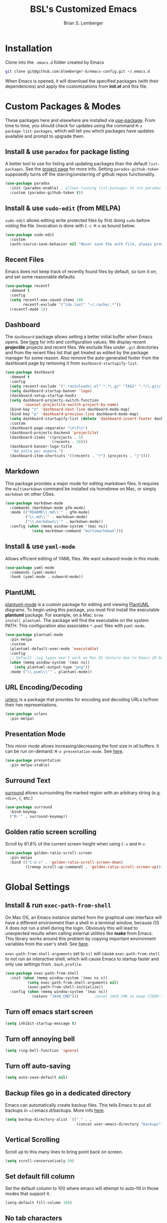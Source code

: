 #+TITLE: BSL's Customized Emacs
#+AUTHOR: Brian S. Lemberger
#+OPTIONS: toc:1
#+OPTIONS: num:nil

* Installation
Clone into the =.emacs.d= folder created by Emacs
#+BEGIN_SRC bash 
  git clone git@github.com:blemberger-b/emacs-config.git ~/.emacs.d
#+END_SRC
When Emacs is opened, it will download the specified packages (with their dependencies) and
apply the customizations from *init.el* and this file.  
* Custom Packages & Modes
These packages here and elsewhere are installed via [[https://github.com/jwiegley/use-package][use-package]]. From time to time, you should check
for updates using the command =M-x package-list-packages=, which will tell you which packages have
updates available and prompt to upgrade them.
** Install & use =paradox= for package listing
A better tool to use for listing and updating packages than the default =list-packages=. See the
[[https://github.com/Malabarba/paradox][project page]] for more info. Setting =paradox-github-token= supposedly turns off the
starring/unstarring of github repos functionality.
#+begin_src emacs-lisp
  (use-package paradox
    :init (paradox-enable) ; allows running list-packages to run paradox
    :custom (paradox-github-token t))
#+end_src
** Install & use =sudo-edit= (from MELPA)
=sudo-edit= allows editing write protected files by first doing =sudo= before visting the
file. Invocation is done with =C-c M-e= as bound below.
#+BEGIN_SRC emacs-lisp
  (use-package sudo-edit
    :custom
    (auth-source-save-behavior nil "Never save the auth file, always prompt for password"))
#+END_SRC
** Recent Files
Emacs does not keep track of recently found files by default, so turn it on, and set some
reasonable defaults.
#+begin_src emacs-lisp
  (use-package recentf
    :demand t
    :config
    (setq recentf-max-saved-items 100
          recentf-exclude '("ido.last" "~/.cache/.*"))
    (recentf-mode 1))
#+end_src
** Dashboard
The =dashboard= package allows setting a better initial buffer when Emacs opens. See [[https://github.com/emacs-dashboard/emacs-dashboard][here]] for info
and configuration values. We display recent *projectile* projects and recent files. We exclude files
under =.git= directories and from the recent files list that get treated as edited by the package
manager for some reason. Also remove the auto-generated footer from the dashboard page by removing
it from =dashboard-startupify-list=.
#+BEGIN_SRC emacs-lisp
  (use-package dashboard
    :demand t
    :config
    (setq recentf-exclude '(".*autoloads\.el" ".*\.gz" "TAGS" ".*/\.git/.*"))
    (setq dashboard-startup-banner 'logo)
    (dashboard-setup-startup-hook)
    (setq dashboard-projects-switch-function
          'counsel-projectile-switch-project-by-name)
    (bind-key "n" 'dashboard-next-line dashboard-mode-map)
    (bind-key "p" 'dashboard-previous-line dashboard-mode-map)
    (setq dashboard-startupify-list (delete 'dashboard-insert-footer dashboard-startupify-list))
    :custom
    (dashboard-page-separator "\n\f\n")
    (dashboard-projects-backend 'projectile)
    (dashboard-items '((projects . 5)
                       (recents . 10)))
    (dashboard-banner-logo-title
     "Ad astra per aspera.")
    (dashboard-item-shortcuts '((recents . "r") (projects . "j"))))
#+END_SRC
** Markdown
This package provides a major mode for editing markdown files. It requires the =multimarkdown= command be
installed via homebrew on Mac, or simply =markdown= on other OSes.
#+BEGIN_SRC emacs-lisp
  (use-package markdown-mode
    :commands (markdown-mode gfm-mode)
    :mode (("README\\.md\\'" . gfm-mode)
           ("\\.md\\'" . markdown-mode)
           ("\\.markdown\\'" . markdown-mode))
    :config (when (memq window-system '(mac ns))
              (setq markdown-command "multimarkdown")))
#+END_SRC
** Install & use =yaml-mode=
Allows efficient editing of YAML files. We want subword mode in this mode.
#+begin_src emacs-lisp
  (use-package yaml-mode
    :commands (yaml-mode)
    :hook (yaml-mode . subword-mode))
#+end_src
** PlantUML
[[https://github.com/skuro/plantuml-mode][plantuml-mode]] is a custom package for editing and viewing [[https://plantuml.com/][PlantUML]] diagrams. To begin using this
package, you must first install the executable *plantuml* package. For example, on a Mac: =brew
install plantuml=. The package will find the executable on the system PATH. This configuration also
associates =*.puml= files with =puml-mode=.
#+begin_src emacs-lisp
  (use-package plantuml-mode
    :pin melpa
    :custom
    (plantuml-default-exec-mode 'executable)
    :config
    ;; Default .svg types won't work on Mac OS Ventura due to Emacs 28 bug
    (when (memq window-system '(mac ns))
      (setq plantuml-output-type "png"))
    :mode ("\\.puml\\'" . plantuml-mode))
#+end_src
** URL Encoding/Decoding
[[https://github.com/buzztaiki/urlenc-el][urlenc]] is a package that provides for encoding and decoding URLs to/from their hex representations.
#+begin_src emacs-lisp
  (use-package urlenc
    :pin melpa)
#+end_src
** Presentation Mode
This minor mode allows increasing/decreasing the font size in /all/ buffers. It can be run
on-demand: =M-x presentation-mode=. See [[https://github.com/zonuexe/emacs-presentation-mode][here]].
#+BEGIN_SRC emacs-lisp
  (use-package presentation
    :pin melpa-stable)
#+END_SRC
** Surround Text
[[https://github.com/mkleehammer/surround][surround]] allows surrounding the marked region with an arbitrary string (e.g. =<div>=, ={=, etc.)
#+begin_src emacs-lisp
  (use-package surround
    :bind-keymap
    ("M-'" . surround-keymap))
#+end_src
** Golden ratio screen scrolling
Scroll by 61.8% of the current screen height when using =C-v= and =M-v=.
#+begin_src emacs-lisp
  (use-package golden-ratio-scroll-screen
    :pin melpa
    :bind (("C-S-v" . 'golden-ratio-scroll-screen-down)
           ([remap scroll-up-command] . 'golden-ratio-scroll-screen-up)))
#+end_src
* Global Settings
** Install & run =exec-path-from-shell=
On Mac OS, an Emacs instance started from the graphical user interface will have a different
environment than a shell in a terminal window, because OS X does not run a shell during the login.
Obviously this will lead to unexpected results when calling external utilities like *make* from
Emacs. This library works around this problem by copying important environment variables from the
user's shell. See [[https://github.com/purcell/exec-path-from-shell][here]].

=exec-path-from-shell-arguments= set to =nil= will cause =exec-path-from-shell= to not run an
interactive shell, which will cause Emacs to startup faster and only use settings from =.bash_profile=.
#+BEGIN_SRC emacs-lisp
  (use-package exec-path-from-shell
    :init (when (memq window-system '(mac ns x))
            (setq exec-path-from-shell-arguments nil)
            (exec-path-from-shell-initialize))
    :config (when (memq window-system '(mac ns))
              (setenv "JAVA_CMD")))       ;Unset JAVA_CMD to keep CIDER's lein from using it
#+END_SRC
** Turn off emacs start screen
#+BEGIN_SRC emacs-lisp
  (setq inhibit-startup-message t)
#+END_SRC

** Turn off annoying bell
#+BEGIN_SRC emacs-lisp
  (setq ring-bell-function 'ignore)
#+END_SRC

** Turn off auto-saving
#+BEGIN_SRC emacs-lisp
  (setq auto-save-default nil)
#+END_SRC

** Backup files go in a dedicated directory
Emacs can automatically create backup files. This tells Emacs to put all backups in
~/.emacs.d/backups. More info [[http://www.gnu.org/software/emacs/manual/html_node/elisp/Backup-Files.html][here]].
#+begin_src emacs-lisp
  (setq backup-directory-alist `(("." . ,
                                  (concat user-emacs-directory "backups"))))
#+end_src

** Vertical Scrolling
Scroll up to this many lines to bring point back on screen.
#+begin_src emacs-lisp
  (setq scroll-conservatively 20)
#+end_src
** Set default fill column
Set the default column to 100 where emacs will attempt to auto-fill in those modes that support it.
#+BEGIN_SRC emacs-lisp
  (setq-default fill-column 100)
#+END_SRC
** No tab characters
Make indentation use space characters only and not tab characters. Note that some major modes
override this behavior.
#+begin_src emacs-lisp
  (setq-default indent-tabs-mode nil)
#+end_src

** Set default tab width
Set the number of spaces corresponding to a tab character, unless overridden by buffers or modes.
#+begin_src emacs-lisp
  (setq-default tab-width 2)
#+end_src

** Set =whitespace-mode= highlighting column
The value of this variable determines the column number for lines in buffers viewed in
=whitespace-mode= are shown in highlighted color. =nil= means to use the value of =fill-column=.
#+begin_src emacs-lisp
  (setq whitespace-line-column nil)
#+end_src
** Tab key behavior regarding indentation
The value of this variable determines how the tab key behaves when struck. This setting only does
indentation when the point is at the beginning of a line.
#+begin_src emacs-lisp
  (setq-default tab-always-indent nil)
#+end_src
** Replace 'yes-or-no' prompts everywhere with 'y-or-n' prompts
#+BEGIN_SRC emacs-lisp
  (defalias 'yes-or-no-p 'y-or-n-p)
#+END_SRC
** Set directory listing options
Both verbose and brief directory listings using =C-x C-d= should list hidden as well as visible
files.
#+begin_src emacs-lisp
  (setq list-directory-brief-switches "-la")
  (setq list-directory-verbose-switches "-CFa")
#+end_src
** Remap Mac Fn key to super key =(s- )=
Doesn't work in tty mode, must use =C-x @ s= and then the key.
#+BEGIN_SRC emacs-lisp
  (setq mac-function-modifier 'super)
#+END_SRC
** Fix some stupid failed binding to =backtab= key in Mac OS console mode
See [[https://stackoverflow.com/questions/3518846/shift-tab-produces-cryptic-error-in-emacs][this explanation]].
#+BEGIN_SRC emacs-lisp
  (add-hook 'term-setup-hook
            (lambda () (define-key input-decode-map "\e[Z" [backtab])))
#+END_SRC
** iterm2 Mac OS console mode fixes
Emacs generally has problems with the Control-Meta-Shift combination key bindings in console
mode. This is due to terminal emulators on all systems, not just Mac OS, not able to process the
escape sequences and pass them through to emacs. Some of these problems can be fixed by modifying
the terminal emulator program to send the expected escape sequences for the desired key-presses that
emacs is expecting. A writeup for how to fix some of these key bindings in Mac OS iterm2 is discussed
[[https://emacs.stackexchange.com/a/45624][here]]. The decimal ASCII codes to be used for whatever bindings
are desired can be looked up in any standard ASCII table.

For example, to map =C-,= in *iterm2* so that it works when emacs is run in console mode, I
configured my iterm2 profile to map =^,= to the escape sequence =[44;5u= since comma is ASCII code 44.
** Save place in opened files
When you visit a file, point goes to the last place where it was when you previously visited the
same file. See [[https://www.emacswiki.org/emacs/SavePlace][here]].
#+begin_src emacs-lisp
  (save-place-mode 1)
#+end_src
** Regular Expression Builder
=re-builder= is a built-in emacs major mode for interactively building Regular Expressions. Set the
regular expression syntax to *string*, which is a better form for Emacs Lisp style regular
expressions. For other type regexes, use =reb-change-syntax= to change the syntax to another syntax,
which prevents the need for escaping so many backslashes in the expression.
#+begin_src emacs-lisp
  (require 're-builder)
  (setq reb-re-syntax 'string)
#+end_src
** Toggle whitespace-mode
=whitespace-mode= is useful for showing whitespace characters on the screen. Toggle it on or
off using =C-c w=.
** Image Types Bug Workaround
In Mac OS Ventura, apparently, emacs has a problem registering *.svg* image types. As discussed
[[https://debbugs.gnu.org/cgi/bugreport.cgi?bug=59081][here]], this is a workaround until emacs 29.
#+begin_src emacs-lisp
  (setq image-types (cons 'svg image-types))
#+end_src
* Modal Editing
** God Mode
Provides a modal editing mode that adheres to the Emacs keybindings as close as possible. See
[[https://github.com/emacsorphanage/god-mode][here]]. The =ESC= key is used to toggle on/off =god-mode= in a buffer in GUI mode, =M-[= toggles it
off in tty mode, while =i= can go out of =god-mode= (like "insert") when in =god-mode=. Note that
=god=mode= is not enabled for all buffer types (e.g. magit, dashboard, etc.). We explicitly enable
it for =dired-mode= and explicitly disable it for =cider-repl-mode=.
#+begin_src emacs-lisp
  (defun bsl/special-god-mode-p ()
    "This function returns a truthy value for every major mode that should
     not have god-mode enabled."
    (or (eq major-mode 'cider-repl-mode) (god-special-mode-p)))

  (defun bsl/set-god-mode-always ()
    "Force god-mode in the local buffer except when the buffer's major mode 
     is one of my defined special modes."
    (interactive)
    (unless (bsl/special-god-mode-p)
      (god-local-mode 1)))

  (use-package god-mode
    :demand t
    :after which-key
    :config
    (god-mode-all 1)
    (which-key-enable-god-mode-support) ; allows which-key to work in god-mode
    (add-to-list 'god-exempt-major-modes
                 'cider-repl-mode) ; don't start CIDER REPL in god-mode
    :bind
    ("<escape>" . bsl/set-god-mode-always) ; always enable god-local-mode when pressed
    ("M-[" . bsl/set-god-mode-always) ; M-[ is ESC in tty mode
    (:map god-local-mode-map
          ("i" . god-local-mode)
          ("z" . repeat))
    :diminish god-local-mode)
#+end_src
* Custom Keybindings
** General
The [[https://github.com/noctuid/general.el][general]] package is useful for organizing custom keybindings.
#+begin_src emacs-lisp
  (use-package general
    :config
    (general-create-definer bsl/control-c-definer
      :prefix "C-c")
    (general-create-definer bsl/meta-o-definer
      :keymaps 'org-mode-map
      :prefix "M-o"))
#+end_src
** Repetitive Action Shortcuts
The [[https://github.com/abo-abo/hydra][hydra]] package allows commands to be bound to short keybindings (called "heads"). After the
command is invoked using the normal keybinding, repetitive invocations of the command can be
accomplished with a single key.
#+begin_src emacs-lisp
  (require 'hydra) ;; package is a dependency of ivy
#+end_src
** Keybindings
Bind some of the functions in this file to the =C-c= key prefix.
#+begin_src emacs-lisp
  (bsl/control-c-definer
    "C-l" 'bsl/copy-whole-line
    "l" 'bsl/copy-whole-line
    "s" 'whitespace-mode
    "v" 'bsl/halve-other-window-height
    "d" 'ediff-files
    "b" 'ediff-buffers
    "w" 'hydra-window-resize/body
    "x" 'goto-last-change
    "k" 'kill-current-buffer
    "K" 'bsl/kill-all-buffers
    "r" 'counsel-recentf
    "h" 'list-command-history
    "C-<down>" 'windmove-display-down
    "C-<up>" 'windmove-display-up
    "C-<left>" 'windmove-display-left
    "C-<right>" 'windmove-display-right
    "M-e" 'sudo-edit)

  ;; Bindings for viewing and reloadig this file
  (bsl/control-c-definer
    :prefix "C-c c"
    "e" 'bsl/config-visit
    "r" 'bsl/config-reload)

  ;; Bindings for frame actions
  (bsl/control-c-definer
    :prefix "C-c f"
    "s" 'hydra-frame-resize/body
    "l" 'bsl/list-number-frames)

  ;; Global keybindings
  (general-define-key
   "s-u" 'revert-buffer)
  ;;; Bind backward-kill-sexp to C-<backspace>
  (global-set-key [remap backward-kill-word] 'backward-kill-sexp)
#+end_src

* UI Customizations
** Set geometry of the initial emacs frame
Window size will be 40 characters tall x 157 characters wide.
#+BEGIN_SRC emacs-lisp
  (setq default-frame-alist '((width . 141) (height . 40)))
#+END_SRC
** Font faces
Fonts are set in the =init.el= file rather than here, so that they can be customized using emacs
default =customize= functionality. The default font for Mac OS specified there, *Fira Code*, needs to be
downloaded separately. The following commands will do this on a Mac:
#+begin_example
  brew tap homebrew/cask-fonts
  brew install font-fira-code
#+end_example
** Turn off graphical tool-bar
#+BEGIN_SRC emacs-lisp
  (tool-bar-mode -1)
#+END_SRC

** Turn off native OS scroll bars on window frames
#+BEGIN_SRC emacs-lisp
  (when (fboundp 'scroll-bar-mode)
    (scroll-bar-mode -1))
#+END_SRC

** Turn off top menu bar
#+BEGIN_SRC emacs-lisp
  (menu-bar-mode -1)
#+END_SRC

** Cursor blink
Set the cursor to always blink. This setting has no effect in TTY mode (the cursor is controlled
only by the terminal settings).
#+BEGIN_SRC emacs-lisp
  (setq blink-cursor-blinks 0)
#+END_SRC

** Mouse Highlighting
By default, hovering the mouse pointer over a link or button sets its face to =highlight=, but this
is distracting, so disable it.
#+begin_src emacs-lisp
  (setq mouse-highlight nil)
#+end_src

** Full path in title bar
Show the buffer name and full path and filename of the buffer (if any) of the current active window in the
frame's title bar.
#+begin_src emacs-lisp
  (setq frame-title-format "%b (%f)")
#+end_src
** Turn on line numbering in all buffers that support it
#+BEGIN_SRC emacs-lisp
  (global-display-line-numbers-mode)
#+END_SRC
** Turn off line numbers for some modes
No line numbers for windows in =term-mode= or =treemacs-mode=
#+begin_src emacs-lisp
  (dolist (mode '(term-mode-hook
                  treemacs-mode-hook))
    (add-hook mode (lambda () (display-line-numbers-mode 0))))
#+end_src
** Beacon mode
Install and enable =beacon-mode= for better indicator when changing windows. See [[https://github.com/Malabarba/beacon][here]].
#+begin_src emacs-lisp
  (use-package beacon
    :demand t
    :pin melpa-stable
    :init (beacon-mode 1)
    :diminish beacon-mode
    :custom
    (beacon-blink-when-window-scrolls nil))
#+end_src
** Prettify Control-L
Emacs by default displays the form-feed (=C-l=) character as a literal "^L" character
sequence. Since this is ugly, this package changes it to a horizonal line. The package used here
is [[https://github.com/purcell/page-break-lines][page-break-lines]] because it works well with =dashboard-mode=. For some reason, it's not
enabled globally for text modes, so we enable it.
#+begin_src emacs-lisp
  (use-package page-break-lines
    :demand t
    :pin melpa
    :config (add-to-list 'page-break-lines-modes 'text-mode)
    (global-page-break-lines-mode)
    :diminish page-break-lines-mode)
#+end_src
* Minibuffer
** Completion
=ivy= is a better way than default emacs to handle command, filename, and buffer completion. To
install it, install the =counsel= package, which requires =ivy= as well as =swiper=.

Additionally, install [[https://github.com/Yevgnen/ivy-rich][ivy-rich]], which among other things, provides command descriptions in the
minibuffer when using =counsel-M-x= to run commands.
#+begin_src emacs-lisp
  (use-package ivy
    :diminish
    :bind (("C-s" . swiper)
           :map ivy-minibuffer-map
           ("RET" . ivy-alt-done)
           :map ivy-switch-buffer-map
           ("C-l" . ivy-done)
           ("C-d" . ivy-switch-buffer-kill)
           :map ivy-reverse-i-search-map
           ("C-d" . ivy-reverse-i-search-kill))
    :custom (ivy-use-virtual-buffers t)
    (ivy-count-format "(%d/%d) ")
    :init
    (ivy-mode 1)
    :config
    (setq ivy-initial-inputs-alist nil)) ; Don't start searches with ^

  (use-package ivy-rich
    :requires ivy
    :pin melpa ; melpa-stable version currently has a bug
    :init
    (ivy-rich-mode 1))

  (use-package counsel
    :pin melpa
    :bind (("M-x" . counsel-M-x)
           ("C-x b" . counsel-ibuffer)
           ("C-x C-f" . counsel-find-file)
           ("M-y" . counsel-yank-pop)
           :map minibuffer-local-map
           ("C-r" . counsel-minibuffer-history)
           :map org-mode-map
           ([remap org-goto] . counsel-org-goto)))
#+end_src
** M-x Enhancement
Emacs uses the  =M-x= keybinding to execute commands. This installs [[https://github.com/nonsequitur/smex][smex]], which works well with
=counsel-M-x= to show recent commands run in the minibuffer.
#+begin_src emacs-lisp
  (use-package smex
    :pin melpa-stable
    :init (smex-initialize))
#+end_src

** Add =which-key= package
This package provides a pop-up menu of command key completions when keys are pressed interactively
in the minibuffer. We also suppress it from showing up in the modeline. See [[https://github.com/justbur/emacs-which-key][here]].
#+BEGIN_SRC emacs-lisp
  (use-package which-key
    :pin melpa-stable
    :demand t
    :config (which-key-mode)
    :diminish which-key-mode)
#+END_SRC
** Allow Minibuffer To Become Huge
By default, the minibuffer will resize up to 25% of the frame. Unfortunately, some packages like
=counsel-projectile= display options in the minibuffer which take up more space than this and
which also don't allow scrolling the minibuffer. So allow the minibuffer to become 90% the size
of the containing frame:
#+begin_src emacs-lisp
  (setq max-mini-window-height 0.9)
#+end_src
* Mode Line
** Turn on column mode display of (line,col) in mode line
#+BEGIN_SRC emacs-lisp
  (column-number-mode 1)
#+END_SRC

** Spaceline
=spaceline= is a better mode line from the [[https://www.spacemacs.org/][spacemacs distribution]]. Use the spacemacs-emacs theme, but turn
off the file line-endings info segment in the mode line, which I don't find very useful.
#+BEGIN_SRC emacs-lisp
  (use-package spaceline
    :demand t
    :pin melpa-stable
    :config
    (require 'spaceline-config)
    (spaceline-emacs-theme)
    (spaceline-toggle-buffer-encoding-abbrev-off)
    (setq spaceline-highlight-face-func 'bsl/spaceline-highlight-face-func))
#+END_SRC
** Spaceline =god-mode= integration
=spaceline= does not have built-in support to change the mode line when in =god-local-mode=, so
define a new face for the spaceline highlight face, and then a function that toggles the highlight
color in accordance with the state of god-mode in the local buffer.
#+begin_src emacs-lisp
  (defface bsl/spaceline-god-mode-line-face
    `((t (:background "firebrick1"
          :inherit 'spaceline-highlight-face)))
    "Face for spaceline highlighted segments when local buffer in god-mode."
    :group 'spaceline)
#+end_src
Define a function that =spaceline= will call to determine what face to use on the modeline. This
function should change face based on the value of =god-local-mode=.
#+begin_src emacs-lisp
  (defun bsl/spaceline-highlight-face-func ()
    (if god-local-mode
        'bsl/spaceline-god-mode-line-face
        'spaceline-highlight-face))
#+end_src
** Diminish minor modes from the modeline
[[https://github.com/myrjola/diminish.el][diminish]] allows us to list the mode names that we don't want displayed in the modeline. We do
that in this file by using the =:diminish= keyword in =use-package= declarations that we want to
suppress, or by specifing them in the =config:= section.
#+BEGIN_SRC emacs-lisp
  (use-package diminish
    :demand t
    :pin melpa-stable
    :config (diminish 'eldoc-mode))
#+END_SRC

* Kill Ring
** Overtype in marked region
When Delete Selection mode is enabled, typed text replaces the selection
if the selection is active.  Otherwise, typed text is just inserted at
point regardless of any selection.
#+begin_src emacs-lisp
  (delete-selection-mode 1)
#+end_src
** Save clipboard strings into kill ring before replacing them
When one selects something in another program to paste it into Emacs, but kills something in
Emacs before actually pasting it, this selection is gone unless this variable is non-nil.
#+begin_src emacs-lisp
  (setq save-interprogram-paste-before-kill t)
#+end_src
* Terminal
** Bind =shell= command to =s-t=
Doesn't work in tty mode, must use =C-x @ s t=.
#+BEGIN_SRC emacs-lisp
  (global-set-key (kbd "s-t") 'shell)
#+END_SRC
Basically, use =C-c= to prefix the normal bash terminal key bindings (ex. =C-c C-p=, etc.).
* Dired
For directory editing & file system operations within emacs.
** Enable =dired-x=
Extensions for =dired-mode= that are pre-installed, but not enabled by default, so enable them. For
example, to jump to the currently open file in dired-x, type =C-x C-j=.
#+BEGIN_SRC emacs-lisp
  (add-hook 'dired-load-hook (lambda () (load "dired-x")))
  (general-def "C-x C-j" 'dired-jump)
  (general-def "C-x 4 C-j" 'dired-jump-other-window)
#+END_SRC
Force isearch operations in dired buffers to only search in filenames.
#+begin_src emacs-lisp
  (setq dired-isearch-filenames t)
#+end_src
* Config edit/reload
** Edit this config file
Define a custom function to do this.
#+BEGIN_SRC emacs-lisp
  (defun bsl/config-visit ()
    (interactive)
    (find-file "~/.emacs.d/config.org"))
#+END_SRC
** Reload configs on demand
Define a custom function to do this.
#+BEGIN_SRC emacs-lisp
  (defun bsl/config-reload ()
    (interactive)
    (org-babel-load-file (expand-file-name "~/.emacs.d/config.org"))
    (god-local-mode 1))
#+END_SRC
* Moving Point
** Move the point to where I really mean to (MWIM)
This package overrides the default beginning/end of line motion actions to more convenient
motion actions for programming modes. It's always on, so hopefully it doesn't interfere with
non-programming modes too much.
#+BEGIN_SRC emacs-lisp
  (use-package mwim
    :pin melpa-stable
    :bind (("C-a" . mwim-beginning)
           ("C-e" . mwim-end)))
#+END_SRC

** Go To Last Change
Use a key combination (defined elsewhere here) to return to the last edit location in the active buffer.
#+BEGIN_SRC emacs-lisp
  (use-package goto-last-change
    :pin melpa-stable)
#+END_SRC

* Line Manipulation
** Copy whole line
Copy the line containing the point to the kill ring. If invoked with a prefix argument, only copy
the line beginning after any whitespace.
#+begin_src emacs-lisp
  (defun bsl/copy-whole-line (arg)
    (interactive "P")
    (save-excursion
      (kill-new
       (buffer-substring
        (if arg
            (progn                          ; if arg is given ignore whitespace at front of line
              (back-to-indentation)
              (point))
          (point-at-bol))                 ; if no arg, take exact beginning of line
        (point-at-eol))))
    (message "Line copied"))
#+end_src
* Buffers
** Bind =ibuffer= to the normal buffer list key
ibuffer is a /better/ interactive buffer list that allows deleting buffers and switching buffers in
the same window.
#+BEGIN_SRC emacs-lisp
  (general-def "C-x C-b" 'ibuffer)
#+END_SRC
** Always close window when killing current buffer
The defaul emacs keybinding =C-x k= for killing the current buffer will now kill that buffer as well
as it's window when there is more than one window visible. It will still prompt for confirmation if the buffer is unsaved.
#+begin_src emacs-lisp
  (defun bsl/kill-buffer ()
    (interactive)
    (if (one-window-p)
      (kill-buffer (current-buffer))
      (kill-buffer-and-window)))

  ;;; Bind it to the same keybinding as kill-buffer
  (global-set-key [remap kill-buffer] 'bsl/kill-buffer)
#+end_src
** Kill all buffers
This command will kill all killable buffers. If any buffers have unsaved changes, you'll be prompted
to confirm. It will then open the =*dashboard*= buffer.
#+BEGIN_SRC emacs-lisp
  (defun bsl/kill-all-buffers ()
    (interactive)
    (mapc 'kill-buffer (buffer-list))
    (dashboard-refresh-buffer)
    (delete-other-windows))
#+END_SRC

* Auto-Complete
For completion within buffers, we'll use the [[https://company-mode.github.io/][company package]], only enabled in modes defined later.
#+BEGIN_SRC emacs-lisp
  (use-package company
    :pin gnu
    :hook ((lsp-mode . company-mode)
           (cider-mode . company-mode))
    :bind (:map company-active-map
          ("<tab>" . company-complete-selection))
    :diminish)
#+END_SRC

* Windows
** Moving windows in Frame
=windmove= built-in package can move windows up/down/left/right in the frame. Use the standard
keybindings (=S-s-<arrow-key>=).
#+begin_src emacs-lisp
  (windmove-swap-states-default-keybindings)
#+end_src
** Keep track of window placements for each frame
Built-in [[https://www.gnu.org/software/emacs/manual/html_node/emacs/Window-Convenience.html][winner-mode]] provides the ability to toggle previous/next window arrangements for a
frame using =C-c <left>= and =C-c <right>=.
#+begin_src emacs-lisp
  (winner-mode)
#+end_src
** Split window horizontally & put point in new window
#+BEGIN_SRC emacs-lisp
  (defun bsl/split-and-follow-horizontally ()
    (interactive)
    (split-window-horizontally)
    (balance-windows)
    (other-window 1))
#+END_SRC
Bind to the default split horizontally key =C-x 3=.
#+BEGIN_SRC emacs-lisp
  (general-def "C-x 3" 'bsl/split-and-follow-horizontally)
#+END_SRC
** Split window vertically & put point in new window
#+BEGIN_SRC emacs-lisp
  (defun bsl/split-and-follow-vertically ()
    (interactive)
    (split-window-vertically)
    (balance-windows)
    (other-window 1))
#+END_SRC
Bind to the default split vertically key =C-x 2=.
#+BEGIN_SRC emacs-lisp
  (general-def "C-x 2" 'bsl/split-and-follow-vertically)
#+END_SRC
** Halve other window height
Tip from [[https://stackoverflow.com/questions/4987760/how-to-change-size-of-split-screen-emacs-windows][here]].
#+BEGIN_SRC emacs-lisp
  (defun bsl/halve-other-window-height ()
    "Expand current window to use half of the other window's lines."
    (interactive)
    (enlarge-window (/ (window-height (next-window)) 2)))
#+END_SRC
** Custom window keybindings
#+begin_src emacs-lisp
  (defhydra hydra-window-resize ()
    "Window resize"
    ("s" shrink-window "shorter")
    ("t" enlarge-window "taller")
    ("n" shrink-window-horizontally "narrower")
    ("w" enlarge-window-horizontally "wider"))
#+end_src
** Auto dim other windows
Use the incorrectly named =auto-dim-other-buffers= package to dim windows other than the active
one. Do not enable this in tty mode.
#+begin_src emacs-lisp
  (use-package auto-dim-other-buffers
    :pin melpa
    :custom
    (auto-dim-other-buffers-dim-on-switch-to-minibuffer nil "Try to keep from dimming window on switch to minibuffer")
    :hook (after-init . (lambda () (when window-system
                                     (auto-dim-other-buffers-mode t)))))
#+end_src
* Frames
The functions in this section were inspired by the [[https://www.emacswiki.org/emacs/frame-cmds.el][frame-cmds]] Emacs Wiki library.

** Adjust Frame Parameter
Helper function used to adjust frame size and position.
#+begin_src emacs-lisp
  (defun bsl/adjust-frame-param (op param &optional increment frame)
    "Adjust the PARAM of FRAME (default: selected-frame) by INCREMENT using OP.
    INCREMENT is in lines (characters).
    Interactively, it is given by the prefix argument."
    (if (display-graphic-p)
        (set-frame-parameter frame param (funcall op (frame-parameter frame param) increment))))
#+end_src

** 1 and 1/4 Frame Width
Makes the current frame 1.25 times as wide. I wrote this.
#+begin_src emacs-lisp
  (defun bsl/widen-frame (&optional frame)
    "Make the width of FRAME one and a quarter times wider (default: selected-frame)."
    (interactive)
    (if (display-graphic-p)
        (set-frame-width frame (truncate (* (frame-width frame) 1.25)))))
#+end_src

** 3/4 Frame Width
Makes the current frame 3/4 as wide. I wrote this.
#+begin_src emacs-lisp
  (defun bsl/narrow-frame (&optional frame)
    "3/4 the width of FRAME (default: selected-frame)."
    (interactive)
    (if (display-graphic-p)
        (set-frame-width frame (truncate (* (frame-width frame) 0.75)))))
#+end_src

** Frame resize keybindings
Makes the current frame vertically/horizontally bigger/smaller incrementally.
#+begin_src emacs-lisp
  (defhydra hydra-frame-resize ()
    "Frame resize"
    ("s" (lambda (&optional increment)
           (interactive "p")
           (bsl/adjust-frame-param '- 'height increment nil)) "shorter")
    ("t" (lambda (&optional increment)
           (interactive "p")
           (bsl/adjust-frame-param '+ 'height increment nil)) "taller")
    ("n" (lambda (&optional increment)
           (interactive "p")
           (bsl/adjust-frame-param '- 'width increment nil)) "narrower")
    ("w" (lambda (&optional increment)
           (interactive "p")
           (bsl/adjust-frame-param '+ 'width increment nil)) "wider")
    ("]" bsl/widen-frame "1.25 x width")
    ("[" bsl/narrow-frame "3/4 width"))
#+end_src

** Display number of open frames
#+begin_src emacs-lisp
  (defun bsl/list-number-frames ()
    "Display the number of frames to the echo area."
    (interactive)
    (if (display-graphic-p)
        (message "%d frame(s) " (length (frame-list)))
      (message "no frames in tty mode")))
#+end_src
* Org Mode
See [[https://orgmode.org/index.html][org-mode]]. 
** UI Tweaks
Replace the three dot ellipsis for collapsed headings (...) with a downward pointing triangle
character.
#+begin_src emacs-lisp
  (setq org-ellipsis " \u25bc")
#+end_src
Open all .org files with collapsed headlines. Since we are also using =save-place-mode=, the last
visited block will be opened.
#+begin_src emacs-lisp
  (setq org-startup-folded t)
#+end_src
** Navigation Tweaks
Make =C-a= and =C-e= keybindings to move to beginning/end of headlines.
#+begin_src emacs-lisp
  (setq org-special-ctrl-a/e t)
#+end_src
** Indentation
Activate =org-indent-mode= mode, which instead of inserting whitespace characters before each
non-headline line, puts virtual indentation in to line up the body of the text with headlines.
#+begin_src emacs-lisp
  (setq org-startup-indented t)
  (add-hook 'org-mode-hook (lambda () (diminish 'org-indent-mode)))
#+end_src
** Headline Bullets
Replace the native asterisk headline   format string (e.g. =***=) with unicode bullet characters
#+begin_src emacs-lisp
  (use-package org-bullets
    :after org
    :hook (org-mode . org-bullets-mode)
    :custom
    (org-bullets-bullet-list '("◉" "○" "●" "○" "●" "○" "●")))
#+end_src
** Common Tags
These tags will always appear in =org-mode= tag list commands (such as =counsel-org-tag=)
whether the tags are already in the file or not.
#+begin_src emacs-lisp
  (setq org-tag-alist
        '(("work" . ?w)
          ("home" . ?h)
          ("docs" . ?d)))
#+end_src
** Agenda Settings
These settings apply to =org-agenda= views.
*** Start =org-mode= with agenda logging.
#+begin_src emacs-lisp
  (setq org-agenda-start-with-log-mode t)
#+end_src
*** Define directories that have agenda files
Some of these paths won't exist on all of my computers, but that's OK, we're ignoring that with
a setting below.
#+begin_src emacs-lisp
  (let ((one-drive-dir (getenv "ONEDRIVE_DIR")))
    (setq org-agenda-files (list
                            (concat one-drive-dir "/work-notes")
                            "~/training/emacs/org-mode")))
#+end_src
*** Ignore non-existent agenda files & file paths
#+begin_src emacs-lisp
  (setq org-agenda-skip-unavailable-files t)
#+end_src
*** Add log statements on activities with timestamps.
#+begin_src emacs-lisp
  (setq org-log-done 'time)
#+end_src
*** Put org log in the drawer.
#+begin_src emacs-lisp
  (setq org-log-into-drawer t)
#+end_src
*** Define custom workflow keywords
#+begin_src emacs-lisp
  (setq org-todo-keywords
        '((sequence "TODO(t)" "NEXT(n)" "|" "DONE(d!)")))
#+end_src
*** Define custom agenda views
    Create a dashboard and other agenda views of my own. See this [[https://orgmode.org/manual/Custom-Agenda-Views.html#Custom-Agenda-Views][topic]] in the =org-mode= manual for more information.
    #+begin_src emacs-lisp
      (setq org-agenda-custom-commands
            '(("d" "Dashboard"
               ((agenda "" ((org-deadline-warning-days 7)))
                (todo "NEXT"
                      ((org-agenda-overriding-header "Next Tasks")))
                (tags-todo "agenda/ACTIVE" ((org-agenda-overriding-header "Active Projects")))))
              ("W" "Work Non-Doc Tasks" tags-todo "+work-docs")
              ("e" "Low Effort Tasks" tags-todo "+TODO=\"NEXT\"+Effort<15&+Effort>0"
               ((org-agenda-max-todos 20)
                (org-agenda-overriding-header "Low Effort Tasks")))))
    #+end_src
** Htmlize
Install =htmlize= package to allow exporting =org-mode= files in html format
#+BEGIN_SRC emacs-lisp
  (use-package htmlize
    :pin melpa-stable)
#+END_SRC
** Source snippet for emacs-lisp
In =org-mode=, the key combination =C-c C-, el= will insert an *emacs-lisp* block.
#+BEGIN_SRC emacs-lisp
  (add-to-list 'org-structure-template-alist
               '("el" . "src emacs-lisp"))
#+END_SRC
** Source snippet for bash code
In =org-mode=, the key combination =C-c C-, sb= will insert an *bash* block.
#+BEGIN_SRC emacs-lisp
  (add-to-list 'org-structure-template-alist
               '("sb" . "src bash"))
#+END_SRC
** Source snippet for undetermined code
#+begin_src emacs-lisp
  (add-to-list 'org-structure-template-alist
               '("sp" . "src prog"))
#+end_src
** Tables
Make =org-table-copy-down= command /not/ increment the previous value
#+begin_src emacs-lisp
  (setq org-table-copy-increment nil)
#+end_src
** Presentations
[[https://github.com/takaxp/org-tree-slide][org-tree-slide]] mode can be used to create an interactive slide show in =org-mode=. To start a
presentation, do =M-x org-tree-slide-mode=.
#+begin_src emacs-lisp
  (use-package org-tree-slide
    :pin melpa-stable
    :custom
    (org-tree-slide-in-effect t)
    (org-tree-slide-activate-message "presentation started")
    (org-tree-slide-deactivate-message "presentation ended")
    (org-tree-slide-header t)
    (org-tree-slide-breadcrumbs " // ")
    (org-image-actual-width nil)
    (org-tree-slide-simple-profile))
#+end_src

** Custom =org-mode= keybindings
Globally enabled keybindings specific for =org-mode=:
#+begin_src emacs-lisp
  (bsl/meta-o-definer
    "C-l" 'org-store-link
    "C-a" 'org-agenda
    "C-c" 'org-capture)
#+end_src
Keybindings only enabled in =org-mode= buffers:
#+begin_src emacs-lisp
  (bsl/meta-o-definer
    :keymaps 'org-mode-map
    "C-S-t" 'counsel-org-tag
    "C-t" (defhydra my-org-toggles ()
          "My org-mode toggles"
          ("l" org-toggle-link-display "toggle hyperlinks"))
    "SPC" 'org-babel-mark-block
    "C-b" 'org-table-blank-field)
#+end_src
* Text Mode
** =text-mode=
In text mode, you generally want to auto-wrap or "auto-fill" lines of text, so this makes that
happen but only in =text-mode= and its derivatives. We also enable =flyspell-mode= minor mode in all
text modes to get spellchecking functionality.

#+BEGIN_SRC emacs-lisp
  (add-hook 'text-mode-hook (lambda () (turn-on-auto-fill)
                              (flyspell-mode)))
#+END_SRC
*** Note: This requires that the =ispell= program be installed in the path of the local system. 
* XML Mode
** Turn off flyspell
=nxml-mode= is the modern major mode for editing xml structured documents. It inherits from
=text-mode=, so turning off =flyspell-mode= in order to get completion at point functionality.
#+begin_src emacs-lisp
  (add-hook 'nxml-mode-hook (lambda () (flyspell-mode 0)))
#+end_src
=sh-mode= is the mode for editing shell scripts (i.e. bash). For some reason flyspell is enabled by
default, so disable it.
#+begin_src emacs-lisp
  (add-hook 'sh-mode-hook (lambda () (flyspell-mode 0)))
#+end_src
** Prettify
This creates a keyboard macro that "prettifies" (i.e. re-indents and refomats) XML documents. To run
it, enter =M-x bsl/xml-prettify=.
*Note:* This command requires that the *xmllint* command is installed and available in the local
PATH. It comes pre-installed as part of *libxml* on most Mac OS systems.
#+begin_src emacs-lisp
  (defun bsl/xml-prettify ()
    (interactive)
    (shell-command-on-region
     (buffer-end 0)
     (buffer-end 1)
     "xmllint --format -"
     t
     t)
    )
#+end_src
* Protobuf Mode
=protobuf-mode= is a major mode distributed by the makers of [[https://developers.google.com/protocol-buffers/][protocol buffers]].
#+begin_src emacs-lisp
  (use-package protobuf-mode
    :ensure t)
#+end_src
* LaTeX
=LaTeX= mode comes built-in to emacs as a major mode that is automatically active for files ending
with =.tex= and that have =LaTeX= specific header information in them.

The =latex= command to create a =.dvi= file can be invoked on a buffer with the *tex-buffer* =C-c C-b=
command. The subsequent =.dvi= file can be converted to =.pdf= by using the *tex-view* =C-c C-v=
command. Here we configure *tex-view* to convert to PDF format.
#+begin_src emacs-lisp
  (setq tex-dvi-view-command "pdflatex")
  (setq tex-print-file-extension ".pdf")
#+end_src
* Programming Modes
** =prog-mode= hook
The parent major mode for all programming language modes is =prog-mode=. Here we add the
=subword-mode= minor mode to this mode, which will allow navigation by word commands to respect
camel-case words. In other words, camel-case boundaries of identifiers will form "word" boundaries
in all programming language files with this setting enabled. Also, turn on spell-checking in
comments and literal strings using =flyspell-prog-mode= (This requires that the =ispell= program be
installed in the path of the local system).

#+BEGIN_SRC emacs-lisp
  (add-hook 'prog-mode-hook (lambda ()
                              (subword-mode 1)
                              (diminish 'subword-mode)
                              (flyspell-prog-mode)
                              (diminish 'flyspell-mode)))
#+END_SRC

** Turn on parenthesis matching mode
#+BEGIN_SRC emacs-lisp
  (show-paren-mode 1)
#+END_SRC
** Paredit
This [[https://paredit.org][minor mode]] makes dealing with parenthesis and lisp expressions much easier. Here, we enable it
for some lisp major modes only. =paredit-newline= does some electric indenting after newlines if
=electric-indent-mode= is enabled (which it is by default). Also remap the s-expression /slurp/
and /barf/ commands to keybindings that work in both GUI and TTY.
#+BEGIN_SRC emacs-lisp
  (use-package paredit
    :pin melpa-stable
    :hook ((clojure-mode
            emacs-lisp-mode
            scheme-mode) . enable-paredit-mode)
    :bind (:map paredit-mode-map
                (("C-c )" . paredit-forward-slurp-sexp)
                 ("C-c (" . paredit-backward-slurp-sexp)
                 ("C-c M-)" . paredit-forward-barf-sexp)
                 ("C-c M-(" . paredit-backward-barf-sexp)
                 ("C-j" . paredit-newline)
                 ("M-r" . paredit-raise-sexp))))
#+END_SRC

** Colorful matching delimiters
This package changes the color of corresponding pairs of parenthesis and brackets. Here, we enable
it only in prog-mode and its descendants, and in =cider-repl-mode=.
#+BEGIN_SRC emacs-lisp
  (use-package rainbow-delimiters
    :pin melpa-stable
    :hook (('prog-mode . rainbow-delimiters-mode-enable)
           ('cider-repl-mode . rainbow-delimiters-mode-enable))
    )
#+END_SRC

** Language server mode
=lsp-mode= package is used for all languages supported by a language server. Set this up to support
=company= as the completion engine. =C-c l= will be the leader key for all =lsp-mode= bindings.
#+begin_src emacs-lisp
  (use-package lsp-mode
    :commands (lsp lsp-deferred)
    :init
    (setq lsp-keymap-prefix "C-c l")
    :custom
    (lsp-enable-snippet nil "yassnippet support can interfere with company")
    :config
    (lsp-enable-which-key-integration t)
    :bind (:map lsp-mode-map
                ("<tab>" . company-indent-or-complete-common)))
#+end_src

** Debugging
=dap-mode= is similar to =lsp-mode= but for language debugging. It relies on outside debugging
adapters for languages to provide emacs with a debugging interface for that language. Enable a
=dap-stopped= hook that shows the dap keys menu whenever a debugging session has stopped.
#+begin_src emacs-lisp
  (use-package dap-mode
    :custom
    (lsp-enable-dap-auto-configure nil)
    :config
    (dap-ui-mode 1)
    (general-define-key
     :keymaps 'lsp-mode-map
     :prefix lsp-keymap-prefix
     "d" '(dap-hydra t :wk "debugger")))
#+end_src
* PHP
Use =php-mode= for =.php= files.
#+begin_src emacs-lisp
  (use-package php-mode)
#+end_src
* Javascript/Typescript
** Javascript/Typescript Language Server
Javascript support in emacs uses a [[https://emacs-lsp.github.io/lsp-mode/page/lsp-typescript/][typescript language server]] for much functionality.
*Note:* As described at the above link, this package requires that the
=typescript-language-server= is installed locally via =npm=.
#+begin_src emacs-lisp
  (use-package typescript-mode
    :mode ("\\.js\\'" "\\.ts\\'")
    :hook (typescript-mode . lsp-deferred)
    :config
    (setq typescript-indent-level 2)
    (require 'dap-node)
    (dap-node-setup)) ;; Automatically installs Node debug adapter if needed
#+end_src
** Node REPL Mode
Although =dap-mode= allows executing =node= commands in a command-line buffer, it requires to be
stopped at a breakpoint. This mode allows running =node= as a repl. To prevent ansi colors in the
node repl from interfering with emacs themes, we disable node repl colors.

See [[https://github.com/abicky/nodejs-repl.el/issues/37#issuecomment-922893675][here]] for writeup on fixing a bug with =nodejs-repl= which causes the repl prompt to hang and
give the error: =error in process filter: End of buffer=.
#+begin_src emacs-lisp
  (defun dp/nodejs-repl-remove-broken-filter ()
    (remove-hook 'comint-output-filter-functions 'nodejs-repl--delete-prompt t))

  (use-package nodejs-repl
    :commands nodejs-repl
    :after typescript-mode
    :init
    (setenv "NODE_DISABLE_COLORS" "1")
    :hook
    (nodejs-repl-mode . dp/nodejs-repl-remove-broken-filter)
    :bind
    (:map typescript-mode-map
          ("C-c C-n" . nodejs-repl)
          ("C-c C-j" . nodejs-repl-send-line)
          ("C-c C-r" . nodejs-repl-send-region)
          ("C-c C-c" . nodejs-repl-send-buffer)
          ("C-c C-f" . nodejs-repl-load-file)
          ("C-c C-z" . nodejs-repl-switch-to-repl)))
#+end_src
* Python
** Poetry Support
[[https://python-poetry.org/docs/][Poetry]] is a system that can be used to manage python virtual environments, packaging, and
dependencies. It is installed on the OS using that OS's packaging tools. The =Elpy= IDE package
needs =poetry= to manage the virtual environment that it uses for its IDE features.

*Note:* =elpy= has a list of python PyPI dependencies that can be listed by running =elpy-config=. When
virtual environments are configured, =elpy= will use the dependencies defined in a virtual
environment (here managed by =poetry=). One way to prevent needing to add this list of dependencies
to every poetry project only for use by =elpy= is to install the dependencies in the global python
environment and to set the poetry configuration option =virtualenvs.options.system-site-packages= to
=true=. This can be done with the command =poetry config virtualenvs.options.system-site-packages true=.

Install [[https://github.com/cybniv/poetry.el][Emacs integration]] for it:
#+begin_src emacs-lisp
  (use-package poetry
   :ensure t
   :after elpy
   :hook (elpy-mode . poetry-tracking-mode)
   :bind (:map python-mode-map
          ("C-c y" . poetry)) ; Bind a key to poetry's dispatcher (menu mode)
   )
#+end_src
** Elpy
[[https://elpy.readthedocs.io/en/latest/index.html][Elpy]] is a package that adds IDE functionality for Python projects. Defer loading it until I'm
working on a python buffer, and diminish some minor mode indicators that come with =elpy=. On some
Macs, the =python= command is not linked to Python 3.x automatically, so give the python command for
Elpy to use.
*Note:* =elpy= requires a syntax checking python package to be installed on the local system. It is
easiest to install =flake= for this using ~pip3 install flake8~.
#+begin_src emacs-lisp
  (use-package elpy
    :ensure t
    :init
    (advice-add 'python-mode :before
                (lambda ()
                  (elpy-enable)
                  (setq python-shell-completion-native-enable nil) ; Fix necessary for python-shell
                  (diminish 'flymake-mode)
                  (diminish 'highlight-indentation-mode)))
    :custom
    (elpy-rpc-virtualenv-path 'current "Use virtualenv managed by poetry"))
#+end_src
* Clojure
In addition to [[Programming Modes][Programming Modes]] settings, the following settings apply only to editing clojure files and buffers.
** Set indent mode for clojure buffers
Set the variable =clojure-indent-style= to the value =always-indent=. See [[https://github.com/clojure-emacs/clojure-mode#indentation-options][here]] for more info.
#+BEGIN_SRC emacs-lisp
  (setq clojure-indent-style 'align-arguments)
#+END_SRC
** =clojure-mode= customizations
- =comment-column= set to 0 to not force adding extra space after inline *;*
#+BEGIN_SRC emacs-lisp
  (add-hook 'clojure-mode-hook (lambda () (setq-local comment-column 0)))
#+END_SRC
** Install & use =cider=
[[https://github.com/clojure-emacs/cider][CIDER]] is the /clojure integrated development environment/. We're only going to use the melpa stable
version.  Initialize some settings, and bind the command to clear the REPL screen to =C-c C-l=
key. Also set the following defaults:
- =cider-repl-display-help-banner= suppress the verbose help banner when opened
- =cider-eldoc-display-context-dependent-info= try to auto-complete function calls with in-scope
  parameters
- =cider-allow-jack-in-without-project= Suppress warning that the REPL gives when you're current
  buffer is not part of a leiningen project.
- =nrepl-log-messages= Log all request/response messages between cider and the =nrepl= server to a
  special buffer for debugging purposes
- =cider-use-overlays= controls whether evaluated results are shown in the original
  buffer. Here, we disable in TTY mode, because the fonts & colors are messy. Results will be on the
  status line.
- =cider-prompt-for-symbol= Here, we set this variable to only prompt for the symbol if the lookup
  for the symbol at point fails.
- =cider-repl-pop-to-buffer-on-connect= Don't display the REPL buffer on connect, it can be viewed
  using =C-c C-z=. 
- =cider-repl-wrap-history= Wrap when navigating history.
- =cider-repl-display-output-before-window-boundaries= Scroll the REPL buffer prompt down when
  output is displayed.
- =cider-lein-command= This is overridden because on some of my machines, some of my projects
  require a version of =lein= that is not compatible with CIDER. To make this work, on those systems
  I define the =CIDER_LEIN= environment variable to reference the full path of the =lein= command
  that works with CIDER.
#+BEGIN_SRC emacs-lisp
  (use-package cider
    :pin melpa-stable
    :init
    (setq cider-repl-display-help-banner nil)
    (setq cider-eldoc-display-context-dependent-info t)
    (setq cider-allow-jack-in-without-project t)
    (setq nrepl-log-messages t)
    (setq cider-repl-result-prefix "=> ")
    (unless window-system (setq cider-use-overlays nil))
    (setq cider-prompt-for-symbol nil)
    (setq cider-repl-pop-to-buffer-on-connect nil)
    (setq cider-repl-wrap-history t)
    (setq cider-repl-display-output-before-window-boundaries t)
    (let ((cider-lein-var (getenv "CIDER_LEIN")))
      (when cider-lein-var
        (setq cider-lein-command cider-lein-var))) 
    :bind
    (:map cider-repl-mode-map
          ("C-c C-l" . cider-repl-clear-buffer)))
#+END_SRC

** =cider-repl-mode=
Major mode for the Cider REPL. Enable subword mode in it, but diminish it.
#+BEGIN_SRC emacs-lisp
  (add-hook 'cider-repl-mode-hook (lambda ()
                                    (subword-mode 1)
                                    (diminish 'subword-mode)
                                    (company-mode)))
#+END_SRC
* Scheme
** Install & use =xscheme=
=xscheme= is a small, simple library that is recommended for interacting with the equally small and
simple *MIT scheme* implementation of the scheme language. Use of this library requires separate installation
of the MIT scheme interpreter binary, and the presence of that library in the PATH. It can be
installed on Mac OS with =brew install mit-scheme=.
#+begin_src emacs-lisp
  (require 'xscheme)
#+end_src
Define a function to start a scheme process in the current buffer. Run it with =M-x bsl/scheme-repl=.
#+begin_src emacs-lisp
  (defun bsl/scheme-repl ()
    "Starts a scheme process in new window next to the current window."
    (interactive)
    (let ((new-buff-name "*scheme*"))
      (switch-to-buffer-other-window new-buff-name)
      (xscheme-start "scheme -emacs"
                     new-buff-name
                     (get-buffer-create new-buff-name)))
    (reposition-window))
#+end_src
* C
** Keybindings for Compile & Debugging
These keybindings work in both C language mode and Makefile mode
#+begin_src emacs-lisp
  (general-def
     '(c-mode-base-map makefile-mode-map)
     "C-c C-l" 'compile
     "C-c C-d" 'gud-gdb)
#+end_src
** Close Compilation Buffer If No Errors or Warnings
If the =compile= command was successful, the buffer will be visible for 1 second, then
disappear. Courtesy of [[https://stackoverflow.com/a/11059012][jpkotta]].
#+begin_src emacs-lisp
  (defun bury-compile-buffer-if-successful (buffer string)
    "Bury a compilation buffer if succeeded without warnings "
    (if (and
         (string-match "compilation" (buffer-name buffer))
         (string-match "finished" string)
         (not
          (with-current-buffer buffer
            (search-forward "warning" nil t))))
       (run-with-timer 1 nil
                        (lambda (buf)
                          (bury-buffer buf)
                          (switch-to-prev-buffer (get-buffer-window buf) 'kill))
                        buffer)))
  (add-hook 'compilation-finish-functions 'bury-compile-buffer-if-successful)
#+end_src
* Docker
** Install & use =dockerfile-mode=
=dockerfile-mode= is a major mode helpful for editing Dockerfiles.
#+begin_src emacs-lisp
  (use-package dockerfile-mode
    :pin melpa-stable)
#+end_src
* Git
** Install & use =magit=
=mpagit= is a major mode that provides a porcelain layer of tools for the =git= SCM. Map =C-c g=
to a magit command that shows the current log (commits) for the file in the current
buffer. Diminish the emacs built-in =auto-revert-mode= which gets enabled for files in git projects.
#+begin_src emacs-lisp
  (use-package magit
    :pin melpa
    :diminish auto-revert-mode
    :bind
    ("C-c g" . magit-log-buffer-file))
#+end_src
* Projects
** =projectile=
[[https://docs.projectile.mx/projectile/index.html][projectile]] is a major mode that allows for managing sets of files & buffers that constitute some
type of /project/, such as git, maven, leiningen, etc. It can auto-discover these types of
projects, or you can define them yourself. It is set here to auto-discover project files first in
the local directory and next in directories higher up in the hierarchy from the current
directory. The functionality of searching by symbol is accomplished by the third-party tool
=ctags=. It is recommended to install the better version of this than the one that ships with
Emacs, called /Universal ctags/, which is available via homebrew, etc.
#+begin_src emacs-lisp
  (use-package projectile
    :pin melpa-stable
    :init (projectile-mode 1)
    :custom (projectile-switch-project-action #'projectile-dired)
    (projectile-mode-line-prefix "")
    (projectile-mode-line-function
     '(lambda () (format " [%s]" (projectile-project-name))))
    (projectile-completion-system 'ivy)
    (projectile-project-root-functions '(projectile-root-local projectile-root-bottom-up))
    ;; Not sure why, but .git marker needs to come at end for bottom-up project discovery to work
    (projectile-project-root-files-bottom-up '(".projectile" "project.clj" "build.sbt"
                                               "pyproject.toml" ".git" "package.json"))
    :bind
    (:map projectile-mode-map
          ("C-c p" . projectile-command-map))
    (:map projectile-command-map
          ("s" . nil))) ; Unbinding the keymap for C-c p s to be used by counsel-projectile
#+end_src

** =counsel= integration with =projectile=
Mostly overrides =projectile= commands and keybindings to work better with =counsel=. See [[https://github.com/ericdanan/counsel-projectile][here]]
for documentation. We are binding the normal projectile search key (=C-c p s=) to the extremely
fast and useful version of grep called [[https://github.com/BurntSushi/ripgrep][ripgrep]]. The ripgrep command =rg= needs to be installed
and present on the system PATH (example: =brew install ripgrep=).
#+begin_src emacs-lisp
  (use-package counsel-projectile
    :pin melpa-stable
    :after projectile
    :init (counsel-projectile-mode)
    :bind (:map projectile-command-map
                ("s" . counsel-projectile-rg))
    ;; Make the default action for counsel-projectile-switch-project-action
    ;; be the 'D' action, which specifies to open the project with dired 
    :config (setq counsel-projectile-switch-project-action
                  (cons 4
                        (cdr
                         (eval 'counsel-projectile-switch-project-action)))))
#+end_src

** =treemacs=
Allows opening a side-panel that gives a tree view of the directory hierarchy and other hierarchies.
- =treemacs-is-never-other-window= keeps the treemacs window out of the =C-x o= window view
  rotation.
- =treemacs-no-png-images= uses text-mode (no GUI) in the treemacs window.
- =treemacs-read-string-input= makes treemacs use the minibuffer for all manual input
#+begin_src emacs-lisp
  (use-package treemacs
    :pin melpa
    :bind (("C-c `" . treemacs-select-window)
           ("C-c C-`" . treemacs-select-window)
           ("C-c C-p f" . treemacs-find-file)
           ("C-c C-p C-f" . treemacs-find-file))
    :config
    (setq treemacs-is-never-other-window t)
    (setq treemacs-no-png-images t)
    (setq treemacs-read-string-input 'from-minibuffer))
#+end_src

** =treemacs= integration with =projectile=
Allows adding projectile projects to the treemacs window.
#+begin_src emacs-lisp
  (use-package treemacs-projectile
    :after treemacs projectile
    :bind (:map treemacs-mode-map
                ("C-c C-p p" . treemacs-projectile)))
    #+end_src
* Diff
Use built-in =ediff= for viewing and editing file differences. Bind the function to diff two files
which are prompted for to a useful custom key (=C-c d=). Also, bind the function to diff to
buffers to a custom key (=C-c b=).

Put the "control panel" in the same frame as everything else.
#+begin_src emacs-lisp
  (setq ediff-window-setup-function 'ediff-setup-windows-plain)
#+end_src
Make ediff horizontally split the buffers to compare
#+begin_src emacs-lisp
  (setq ediff-split-window-function 'split-window-horizontally)
#+end_src
